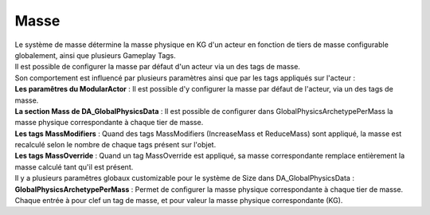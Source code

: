 Masse
=====

| Le système de masse détermine la masse physique en KG d'un acteur en fonction de tiers de masse configurable globalement, ainsi que plusieurs Gameplay Tags. 
| Il est possible de configurer la masse par défaut d'un acteur via un des tags de masse.

| Son comportement est influencé par plusieurs paramètres ainsi que par les tags appliqués sur l'acteur :

| **Les paramêtres du ModularActor** : Il est possible d'y configurer la masse par défaut de l'acteur, via un des tags de masse.
| **La section Mass de DA_GlobalPhysicsData** : Il est possible de configurer dans GlobalPhysicsArchetypePerMass la masse physique correspondante à chaque tier de masse.
| **Les tags MassModifiers** : Quand des tags MassModifiers (IncreaseMass et ReduceMass) sont appliqué, la masse est recalculé selon le nombre de chaque tags présent sur l'objet.
| **Les tags MassOverride** : Quand un tag MassOverride est appliqué, sa masse correspondante remplace entièrement la masse calculé tant qu'il est présent.


| Il y a plusieurs paramêtres globaux customizable pour le système de Size dans DA_GlobalPhysicsData :

| **GlobalPhysicsArchetypePerMass** : Permet de configurer la masse physique correspondante à chaque tier de masse. Chaque entrée à pour clef un tag de masse, et pour valeur la masse physique correspondante (KG).